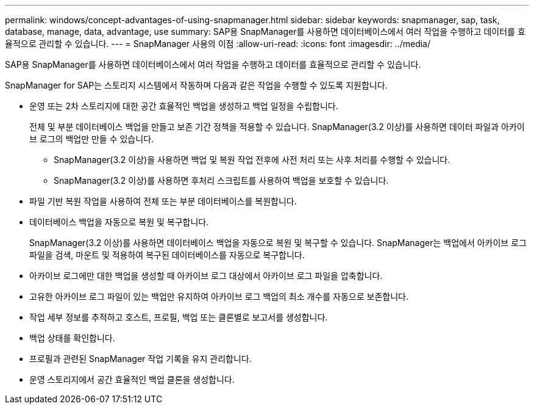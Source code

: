 ---
permalink: windows/concept-advantages-of-using-snapmanager.html 
sidebar: sidebar 
keywords: snapmanager, sap, task, database, manage, data, advantage, use 
summary: SAP용 SnapManager를 사용하면 데이터베이스에서 여러 작업을 수행하고 데이터를 효율적으로 관리할 수 있습니다. 
---
= SnapManager 사용의 이점
:allow-uri-read: 
:icons: font
:imagesdir: ../media/


[role="lead"]
SAP용 SnapManager를 사용하면 데이터베이스에서 여러 작업을 수행하고 데이터를 효율적으로 관리할 수 있습니다.

SnapManager for SAP는 스토리지 시스템에서 작동하며 다음과 같은 작업을 수행할 수 있도록 지원합니다.

* 운영 또는 2차 스토리지에 대한 공간 효율적인 백업을 생성하고 백업 일정을 수립합니다.
+
전체 및 부분 데이터베이스 백업을 만들고 보존 기간 정책을 적용할 수 있습니다. SnapManager(3.2 이상)를 사용하면 데이터 파일과 아카이브 로그의 백업만 만들 수 있습니다.

+
** SnapManager(3.2 이상)을 사용하면 백업 및 복원 작업 전후에 사전 처리 또는 사후 처리를 수행할 수 있습니다.
** SnapManager(3.2 이상)를 사용하면 후처리 스크립트를 사용하여 백업을 보호할 수 있습니다.


* 파일 기반 복원 작업을 사용하여 전체 또는 부분 데이터베이스를 복원합니다.
* 데이터베이스 백업을 자동으로 복원 및 복구합니다.
+
SnapManager(3.2 이상)를 사용하면 데이터베이스 백업을 자동으로 복원 및 복구할 수 있습니다. SnapManager는 백업에서 아카이브 로그 파일을 검색, 마운트 및 적용하여 복구된 데이터베이스를 자동으로 복구합니다.

* 아카이브 로그에만 대한 백업을 생성할 때 아카이브 로그 대상에서 아카이브 로그 파일을 압축합니다.
* 고유한 아카이브 로그 파일이 있는 백업만 유지하여 아카이브 로그 백업의 최소 개수를 자동으로 보존합니다.
* 작업 세부 정보를 추적하고 호스트, 프로필, 백업 또는 클론별로 보고서를 생성합니다.
* 백업 상태를 확인합니다.
* 프로필과 관련된 SnapManager 작업 기록을 유지 관리합니다.
* 운영 스토리지에서 공간 효율적인 백업 클론을 생성합니다.

